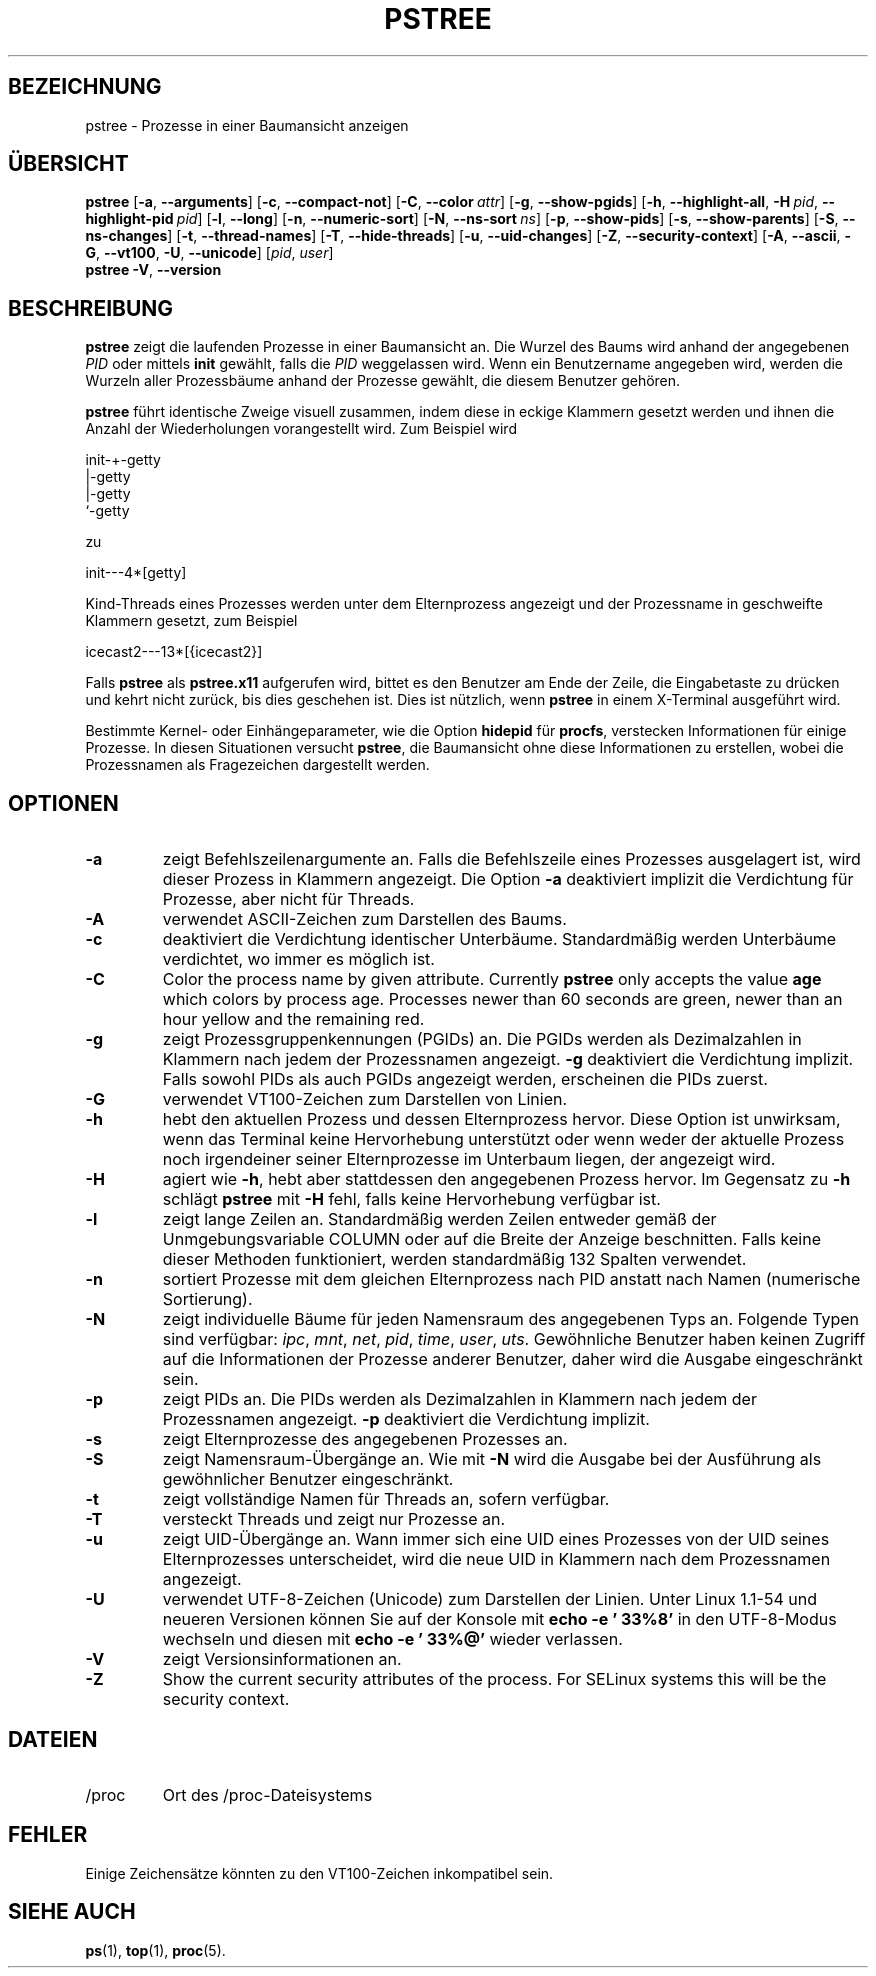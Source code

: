 .\"
.\" Copyright 1993-2002 Werner Almesberger
.\"           2002-2021 Craig Small
.\" This program is free software; you can redistribute it and/or modify
.\" it under the terms of the GNU General Public License as published by
.\" the Free Software Foundation; either version 2 of the License, or
.\" (at your option) any later version.
.\"
.\"*******************************************************************
.\"
.\" This file was generated with po4a. Translate the source file.
.\"
.\"*******************************************************************
.TH PSTREE 1 2021\-01\-05 psmisc "Dienstprogramme für Benutzer"
.SH BEZEICHNUNG
pstree \- Prozesse in einer Baumansicht anzeigen
.SH ÜBERSICHT
.ad l
\fBpstree\fP [\fB\-a\fP,\fB\ \-\-arguments\fP] [\fB\-c\fP,\fB\ \-\-compact\-not\fP] [\fB\-C\fP,\fB\ \-\-color\ \fP\fIattr\fP] [\fB\-g\fP,\fB\ \-\-show\-pgids\fP] [\fB\-h\fP,\fB\ \-\-highlight\-all\fP,\fB\ \-H\fP\fI\ pid\fP,\fB\ \-\-highlight\-pid\ \fP\fIpid\fP] [\fB\-l\fP,\fB\ \-\-long\fP] [\fB\-n\fP,\fB\ \-\-numeric\-sort\fP] [\fB\-N\fP,\fB\ \-\-ns\-sort\ \fP\fIns\fP] [\fB\-p\fP,\fB\ \-\-show\-pids\fP]
[\fB\-s\fP,\fB\ \-\-show\-parents\fP] [\fB\-S\fP,\fB\ \-\-ns\-changes\fP] [\fB\-t\fP,\fB\ \-\-thread\-names\fP] [\fB\-T\fP,\fB\ \-\-hide\-threads\fP] [\fB\-u\fP,\fB\ \-\-uid\-changes\fP]
[\fB\-Z\fP,\fB\ \-\-security\-context\fP] [\fB\-A\fP,\fB\ \-\-ascii\fP,\fB\ \-G\fP,\fB\ \-\-vt100\fP,\fB\ \-U\fP,\fB\ \-\-unicode\fP] [\fIpid\fP,\fB\ \fP\fIuser\fP]
.br
\fBpstree\fP \fB\-V\fP,\fB\ \-\-version\fP
.ad b
.SH BESCHREIBUNG
\fBpstree\fP zeigt die laufenden Prozesse in einer Baumansicht an. Die Wurzel
des Baums wird anhand der angegebenen \fIPID\fP oder mittels \fBinit\fP gewählt,
falls die \fIPID\fP weggelassen wird. Wenn ein Benutzername angegeben wird,
werden die Wurzeln aller Prozessbäume anhand der Prozesse gewählt, die
diesem Benutzer gehören.
.PP
\fBpstree\fP führt identische Zweige visuell zusammen, indem diese in eckige
Klammern gesetzt werden und ihnen die Anzahl der Wiederholungen
vorangestellt wird. Zum Beispiel wird
.nf
.sp
    init\-+\-getty
         |\-getty
         |\-getty
         `\-getty
.sp
.fi
zu
.nf
.sp
    init\-\-\-4*[getty]
.sp
.fi
.PP
.PP
Kind\-Threads eines Prozesses werden unter dem Elternprozess angezeigt und
der Prozessname in geschweifte Klammern gesetzt, zum Beispiel
.nf
.sp
    icecast2\-\-\-13*[{icecast2}]
.sp
.fi
.PP
Falls \fBpstree\fP als \fBpstree.x11\fP aufgerufen wird, bittet es den Benutzer am
Ende der Zeile, die Eingabetaste zu drücken und kehrt nicht zurück, bis dies
geschehen ist. Dies ist nützlich, wenn \fBpstree\fP in einem X\-Terminal
ausgeführt wird.
.PP
Bestimmte Kernel\- oder Einhängeparameter, wie die Option \fBhidepid\fP für
\fBprocfs\fP, verstecken Informationen für einige Prozesse. In diesen
Situationen versucht \fBpstree\fP, die Baumansicht ohne diese Informationen zu
erstellen, wobei die Prozessnamen als Fragezeichen dargestellt werden.

.SH OPTIONEN
.IP \fB\-a\fP
zeigt Befehlszeilenargumente an. Falls die Befehlszeile eines Prozesses
ausgelagert ist, wird dieser Prozess in Klammern angezeigt. Die Option \fB\-a\fP
deaktiviert implizit die Verdichtung für Prozesse, aber nicht für Threads.
.IP \fB\-A\fP
verwendet ASCII\-Zeichen zum Darstellen des Baums.
.IP \fB\-c\fP
deaktiviert die Verdichtung identischer Unterbäume. Standardmäßig werden
Unterbäume verdichtet, wo immer es möglich ist.
.IP \fB\-C\fP
Color the process name by given attribute. Currently \fBpstree\fP only accepts
the value \fBage\fP which colors by process age.  Processes newer than 60
seconds are green, newer than an hour yellow and the remaining red.
.IP \fB\-g\fP
zeigt Prozessgruppenkennungen (PGIDs) an. Die PGIDs werden als Dezimalzahlen
in Klammern nach jedem der Prozessnamen angezeigt. \fB\-g\fP deaktiviert die
Verdichtung implizit. Falls sowohl PIDs als auch PGIDs angezeigt werden,
erscheinen die PIDs zuerst.
.IP \fB\-G\fP
verwendet VT100\-Zeichen zum Darstellen von Linien.
.IP \fB\-h\fP
hebt den aktuellen Prozess und dessen Elternprozess hervor. Diese Option ist
unwirksam, wenn das Terminal keine Hervorhebung unterstützt oder wenn weder
der aktuelle Prozess noch irgendeiner seiner Elternprozesse im Unterbaum
liegen, der angezeigt wird.
.IP \fB\-H\fP
agiert wie \fB\-h\fP, hebt aber stattdessen den angegebenen Prozess hervor. Im
Gegensatz zu \fB\-h\fP schlägt \fBpstree\fP mit \fB\-H\fP fehl, falls keine
Hervorhebung verfügbar ist.
.IP \fB\-l\fP
zeigt lange Zeilen an. Standardmäßig werden Zeilen entweder gemäß der
Unmgebungsvariable COLUMN oder auf die Breite der Anzeige beschnitten. Falls
keine dieser Methoden funktioniert, werden standardmäßig 132 Spalten
verwendet.
.IP \fB\-n\fP
sortiert Prozesse mit dem gleichen Elternprozess nach PID anstatt nach Namen
(numerische Sortierung).
.IP \fB\-N\fP
zeigt individuelle Bäume für jeden Namensraum des angegebenen Typs
an. Folgende Typen sind verfügbar: \fIipc\fP, \fImnt\fP, \fInet\fP, \fIpid\fP, \fItime\fP,
\fIuser\fP, \fIuts\fP. Gewöhnliche Benutzer haben keinen Zugriff auf die
Informationen der Prozesse anderer Benutzer, daher wird die Ausgabe
eingeschränkt sein.
.IP \fB\-p\fP
zeigt PIDs an. Die PIDs werden als Dezimalzahlen in Klammern nach jedem der
Prozessnamen angezeigt. \fB\-p\fP deaktiviert die Verdichtung implizit.
.IP \fB\-s\fP
zeigt Elternprozesse des angegebenen Prozesses an.
.IP \fB\-S\fP
zeigt Namensraum\-Übergänge an. Wie mit \fB\-N\fP wird die Ausgabe bei der
Ausführung als gewöhnlicher Benutzer eingeschränkt.
.IP \fB\-t\fP
zeigt vollständige Namen für Threads an, sofern verfügbar.
.IP \fB\-T\fP
versteckt Threads und zeigt nur Prozesse an.
.IP \fB\-u\fP
zeigt UID\-Übergänge an. Wann immer sich eine UID eines Prozesses von der UID
seines Elternprozesses unterscheidet, wird die neue UID in Klammern nach dem
Prozessnamen angezeigt.
.IP \fB\-U\fP
verwendet UTF\-8\-Zeichen (Unicode) zum Darstellen der Linien. Unter Linux
1.1\-54 und neueren Versionen können Sie auf der Konsole mit \fBecho \-e
\&'\033%8'\fP in den UTF\-8\-Modus wechseln und diesen mit \fBecho \-e '\033%@'\fP
wieder verlassen.
.IP \fB\-V\fP
zeigt Versionsinformationen an.
.IP \fB\-Z\fP
Show the current security attributes of the process. For SELinux systems
this will be the security context.
.SH DATEIEN
.TP 
/proc
Ort des /proc\-Dateisystems
.SH FEHLER
Einige Zeichensätze könnten zu den VT100\-Zeichen inkompatibel sein.
.SH "SIEHE AUCH"
\fBps\fP(1), \fBtop\fP(1), \fBproc\fP(5).
.\"{{{}}}
